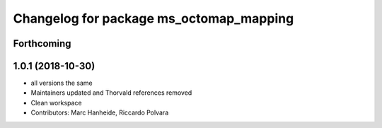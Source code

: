 ^^^^^^^^^^^^^^^^^^^^^^^^^^^^^^^^^^^^^^^^
Changelog for package ms_octomap_mapping
^^^^^^^^^^^^^^^^^^^^^^^^^^^^^^^^^^^^^^^^

Forthcoming
-----------

1.0.1 (2018-10-30)
------------------
* all versions the same
* Maintainers updated and Thorvald references removed
* Clean workspace
* Contributors: Marc Hanheide, Riccardo Polvara
